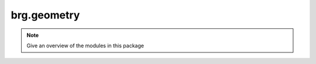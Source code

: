 .. _brg-geometry:

********************************************************************************
brg.geometry
********************************************************************************

.. note::

   Give an overview of the modules in this package

